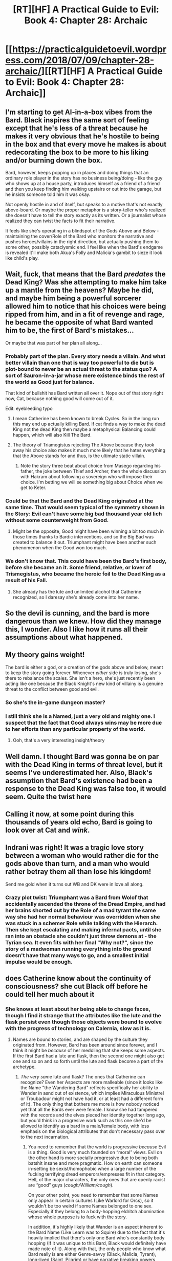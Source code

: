 #+TITLE: [RT][HF] A Practical Guide to Evil: Book 4: Chapter 28: Archaic

* [[https://practicalguidetoevil.wordpress.com/2018/07/09/chapter-28-archaic/][[RT][HF] A Practical Guide to Evil: Book 4: Chapter 28: Archaic]]
:PROPERTIES:
:Author: Zayits
:Score: 65
:DateUnix: 1531108860.0
:DateShort: 2018-Jul-09
:END:

** I'm starting to get AI-in-a-box vibes from the Bard. Black inspires the same sort of feeling except that he's less of a threat because he makes it very obvious that he's hostile to being in the box and that every move he makes is about redecorating the box to be more to his liking and/or burning down the box.

Bard, however, keeps popping up in places and doing things that an ordinary role player in the story has no business being/doing - like the guy who shows up at a house party, introduces himself as a friend of a friend and then you keep finding him walking upstairs or out into the garage, but he insists someone told him it was okay.

Not openly hostile in and of itself, but speaks to a motive that's not exactly above-board. Or maybe the proper metaphor is a story-teller who's realized she doesn't have to tell the story exactly as its written. Or a journalist whose realized they can twist the facts to fit their narrative.

It feels like she's operating in a blindspot of the Gods Above and Below - maintaining the cover/Role of the Bard who monitors the narrative and pushes heroes/villains in the right direction, but actually pushing them to some other, possibly cataclysmic end. I feel like when the Bard's endgame is revealed it'll make both Akua's Folly and Malicia's gambit to sieze it look like child's play.
:PROPERTIES:
:Author: JanusTheDoorman
:Score: 21
:DateUnix: 1531119597.0
:DateShort: 2018-Jul-09
:END:


** Wait, fuck, that means that the Bard /predates/ the Dead King? Was she attempting to make him take up a mantle from the heavens? Maybe he did, and maybe him being a powerful sorcerer allowed him to notice that his choices were being ripped from him, and in a fit of revenge and rage, he became the opposite of what Bard wanted him to be, the first of Bard's mistakes...

Or maybe that was part of her plan all along...
:PROPERTIES:
:Author: cyberdsaiyan
:Score: 20
:DateUnix: 1531111248.0
:DateShort: 2018-Jul-09
:END:

*** Probably part of the plan. Every story needs a villain. And what better villain than one that is way too powerful to die but is plot-bound to never be an actual threat to the status quo? A sort of Sauron-in-a-jar whose mere existence binds the rest of the world as Good just for balance.

That kind of bullshit has Bard written all over it. Nope out of that story right now, Cat, because nothing good will come out of it.

Edit: eyebleeding typo
:PROPERTIES:
:Author: TideofKhatanga
:Score: 33
:DateUnix: 1531116959.0
:DateShort: 2018-Jul-09
:END:

**** I mean Catherine has been known to break Cycles. So in the long run this may end up actually killing Bard. If cat finds a way to make the dead King not the dead King then maybe a metaphysical Balancing could happen, which will also Kill The Bard.
:PROPERTIES:
:Author: IDKWhoitis
:Score: 12
:DateUnix: 1531119618.0
:DateShort: 2018-Jul-09
:END:


**** The theory of Triamegistus rejecting The Above because they took away his choice also makes it much more likely that he hates everything that the Above stands for and thus, is the ultimate static villain.
:PROPERTIES:
:Author: cyberdsaiyan
:Score: 5
:DateUnix: 1531121241.0
:DateShort: 2018-Jul-09
:END:

***** Note the story three beat about choice from Masego regarding his father, the joke between Thief and Archer, then the whole discussion with Hakram about following a sovereign who will impose their choice. I'm betting we will se something big about Choice when we get to Keter.
:PROPERTIES:
:Author: Empiricist_or_not
:Score: 8
:DateUnix: 1531175993.0
:DateShort: 2018-Jul-10
:END:


*** Could be that the Bard and the Dead King originated at the same time. That would seem typical of the symmetry shown in the Story: Evil can't have some big bad thousand year old lich without some counterweight from Good.
:PROPERTIES:
:Author: Nic_Cage_DM
:Score: 8
:DateUnix: 1531122268.0
:DateShort: 2018-Jul-09
:END:

**** Might be the opposite, Good might have been winning a bit too much in those times thanks to Bardic interventions, and so the Big Bad was created to balance it out. Triumphant might have been another such phenomenon when the Good won too much.
:PROPERTIES:
:Author: cyberdsaiyan
:Score: 11
:DateUnix: 1531122938.0
:DateShort: 2018-Jul-09
:END:


*** We don't know that. This could have been the Bard's first body, before she became an it. Some friend, relative, or lover of Trismegistus, who became the heroic foil to the Dead King as a result of his Fall.
:PROPERTIES:
:Author: Frommerman
:Score: 7
:DateUnix: 1531167909.0
:DateShort: 2018-Jul-10
:END:

**** She already has the lute and unlimited alcohol that Catherine recognized, so I daresay she's already come into her name.
:PROPERTIES:
:Author: cyberdsaiyan
:Score: 3
:DateUnix: 1531194600.0
:DateShort: 2018-Jul-10
:END:


** So the devil is cunning, and the bard is more dangerous than we knew. How did they manage this, I wonder. Also I like how it runs all their assumptions about what happened.
:PROPERTIES:
:Author: over_who
:Score: 16
:DateUnix: 1531109896.0
:DateShort: 2018-Jul-09
:END:


** My theory gains weight!

The bard is either a god, or a creation of the gods above and below, meant to keep the story going forever. Whenever /either/ side is truly losing, she's there to rebalance the scales. She isn't a hero, she's just recently been acting like one because the Black Knight's new kind of villainy is a genuine threat to the conflict between good and evil.
:PROPERTIES:
:Author: Sarkavonsy
:Score: 12
:DateUnix: 1531120442.0
:DateShort: 2018-Jul-09
:END:

*** So she's the in-game dungeon master?
:PROPERTIES:
:Author: Rheklr
:Score: 9
:DateUnix: 1531127402.0
:DateShort: 2018-Jul-09
:END:


*** I still think she is a Named, just a very old and mighty one. I suspect that the fact that Good always wins may be more due to her efforts than any particular property of the world.
:PROPERTIES:
:Author: WalterTFD
:Score: 4
:DateUnix: 1531160181.0
:DateShort: 2018-Jul-09
:END:

**** Ooh, that's a very interesting insight/theory
:PROPERTIES:
:Author: xland44
:Score: 2
:DateUnix: 1531168304.0
:DateShort: 2018-Jul-10
:END:


** Well damn. I thought Bard was gonna be on par with the Dead King in terms of threat level, but it seems I've underestimated her. Also, Black's assumption that Bard's existence had been a response to the Dead King was false too, it would seem. Quite the twist here
:PROPERTIES:
:Author: HallowedThoughts
:Score: 10
:DateUnix: 1531119703.0
:DateShort: 2018-Jul-09
:END:


** Calling it now, at some point during this thousands of years old echo, Bard is going to look over at Cat and /wink/.
:PROPERTIES:
:Author: WalterTFD
:Score: 10
:DateUnix: 1531160342.0
:DateShort: 2018-Jul-09
:END:


** Indrani was right! It was a tragic love story between a woman who would rather die for the gods above than turn, and a man who would rather betray them all than lose his kingdom!

Send me gold when it turns out WB and DK were in love all along.
:PROPERTIES:
:Author: Ardvarkeating101
:Score: 9
:DateUnix: 1531137290.0
:DateShort: 2018-Jul-09
:END:

*** Crazy plot twist: Triumphant was a Bard from Wolof that accidentally ascended the throne of the Dread Empire, and had her brains shorted out by the Role of a mad tyrant the same way she had her normal behaviour was overridden when she was stuck in a schemer Role while talking with the Hierarch. Then she kept escalating and making infernal pacts, until she ran into an obstacle she couldn't just throw demons at - the Tyrian sea. It even fits with her final "Why not?", since the story of a madwoman running everything into the ground doesn't have that many ways to go, and a smallest initial impulse would be enough.
:PROPERTIES:
:Author: Zayits
:Score: 6
:DateUnix: 1531146623.0
:DateShort: 2018-Jul-09
:END:


** does Catherine know about the continuity of consciousness? she cut Black off before he could tell her much about it
:PROPERTIES:
:Author: Taborask
:Score: 6
:DateUnix: 1531113333.0
:DateShort: 2018-Jul-09
:END:

*** She knows at least about her being able to change faces, though I find it strange that the attributes like the lute and the flask persist even though those objects were bound to evolve with the progress of technology on Calernia, slow as it is.
:PROPERTIES:
:Author: Zayits
:Score: 8
:DateUnix: 1531116180.0
:DateShort: 2018-Jul-09
:END:

**** Names are bound to stories, and are shaped by the culture they originated from. However, Bard has been around since forever, and I think it might be /because/ of her meddling that she keeps some aspects. If the first Bard had a lute and flask, then the second one might also get one and so on and so forth until the lute and flask become a part of the archetype.
:PROPERTIES:
:Author: HeWhoBringsDust
:Score: 6
:DateUnix: 1531123229.0
:DateShort: 2018-Jul-09
:END:

***** /The very same/ lute and flask? The ones that Catherine can recognize? Even her Aspects are more malleable (since it looks like the Name "the Wandering Bard" reflects specifically her ability to Wander in asnd out of existence, which implies Miraculous Ministrel or Troubadour might not have had it, or at least had a different form of it). The only thing that bothers me more is how nobody noticed yet that all the Bards ever were female. I know she had tampered with the records and the elves pieced her identity together long ago, but you'd think in a progresive work such as this one she'd be allowed to identify as a bard in a male/female body, with less emphasis on the biological attributes that don't necessary pass over to the next incarnation.
:PROPERTIES:
:Author: Zayits
:Score: 1
:DateUnix: 1531125347.0
:DateShort: 2018-Jul-09
:END:

****** You need to remember that the world is progressive /because/ Evil is a thing. Good is very much founded on “moral” views. Evil on the other hand is more socially progressive due to being both batshit insane and more pragmatic. How on earth can someone in-setting be sexist/homophobic when a large number of the fucking terrifying dread emperors/empresses fit in that category. Hell, of the major characters, the only ones that are openly racist are “good” guys (/cough/William/cough/).

On your other point, you need to remember that some Names only appear in certain cultures (Like Warlord for Orcs), so it wouldn't be too weird if some Names belonged to one sex. Especially if they belong to a body-hopping eldritch abomination whose whole purpose is to fuck with the story.

In addition, it's highly likely that Wander is an aspect inherent to the Bard Name (Like Learn was to Squire) due to the fact that it's heavily implied that there's only one Bard who's constantly body hopping (If it was unique to this Bard, Black would definitely have made note of it). Along with that, the only people who know what Bard really is are either Genre-savvy (Black, Malicia, Tyrant), long-lived (Saint, Pilgrim) or have narrative breaking powers (Hierarch). To a normal peasant she'd just be another Bard.
:PROPERTIES:
:Author: HeWhoBringsDust
:Score: 6
:DateUnix: 1531126160.0
:DateShort: 2018-Jul-09
:END:

******* u/Zayits:
#+begin_quote
  You need to remember that the world is progressive because Evil is a thing. Good is very much founded on “moral” views.
#+end_quote

[[https://practicalguidetoevil.wordpress.com/2017/08/14/heroic-interlude-injunction/][Even Hanno is able to tell that Good societies progress despite the teaching of the Gods Above not changing.]] Things like slavery were viewed as a necessary evil in ancient Calernia. He may be a tool, but he's very much observant.

As for Evil polities being more progressive, remember [[https://practicalguidetoevil.wordpress.com/2015/11/04/prologue-2/#comment-719][that Praes doesn't use it is more the exception than the rule, and a direct consequence of being on the bad end of that stick when they were under Miezan occupation.]] There are places like Stygia or Grey Eyries in any place where an Evil society becomes stable.

Regarding a Name being limited by its culture - while there were possibilities to play it that way, demonstrating how a different (maybe priestly?) Role sheped itself into Wandering Bard, since Black remarked that the very word used as a Name might have changed its meaning along the way, what the Woe are looking at looks like a fully formed Bard as we know her. Down to the instrument, which /definitely/ should have evolved over time (just google "lute evolution" to see what I mean).

Also, while Wander is definitely something she's used to and tied deep enough into the narrative to create and undo her body whenever it's convenient, I wonder whether the initial versions, with less narrative weight, would be capable of exactly that. It could have started as something like Fortunate Fool's Providence-assisted movement. Alternatively, different versions may have been tailored by the Heavens to have powers relevant to their story: Wandering Bard places emphasis on being in the right place at the right time (boosting Wander to teleportation), Miraculous Ministrel has more misic-related powers (like extending her suggestion-Speaking to her melodies, literally setting the tone of the Story, something like that?
:PROPERTIES:
:Author: Zayits
:Score: 5
:DateUnix: 1531133040.0
:DateShort: 2018-Jul-09
:END:

******** Nah, what I'm talking about is that since the Bard has been around forever, she's been around long enough to have had some influence on her Name. That or it may be one of those “how you think of yourself influences your appearance” thing that Names have (Like how Cat is always short and has a limp, Masego being fatter/thinner than logical, Black and crew being younger) except because she's been around forever she's stopped thinking of herself as who she once /was/ and only truly identifies as the Bard, meaning that the lite and flask are the closest thing to a proper self-perception she has.

Also, maybe the random teleporting to story-relevant locations is inherent to the Bard Name rather than being an aspect? Idk, Bard herself breaks a lot of Name rules
:PROPERTIES:
:Author: HeWhoBringsDust
:Score: 2
:DateUnix: 1531146651.0
:DateShort: 2018-Jul-09
:END:


******* Tons of Praesi are explicitly racist against Orcs, Goblins, and Callowans, as well as whatever Black is iirc.
:PROPERTIES:
:Author: Sampatrick15
:Score: 3
:DateUnix: 1531137839.0
:DateShort: 2018-Jul-09
:END:

******** Yeah, but everyone basically agrees that the Praesi (more specifically the “old” breed of evil) are assholes. The “new” breed (Malicia we al. including the legion) are making great strides
:PROPERTIES:
:Author: HeWhoBringsDust
:Score: 1
:DateUnix: 1531145864.0
:DateShort: 2018-Jul-09
:END:

********* They are an outlier: Evil in general isn't any more progressive than Good. Besides, the initial mention of that word was just a setup for an "I identify as a Bard" joke, and was directed toward the Practical Guide to Evil itself.

And now I feel dirty for explaining the joke. To be fair, it worked better with Dread Emperor Tenebrous.
:PROPERTIES:
:Author: Zayits
:Score: 2
:DateUnix: 1531146934.0
:DateShort: 2018-Jul-09
:END:

********** Actually, Evil in general is more progressive. Every race on Calernia is racist against every other races, but Procer is shown to be much more sexist than Praes.
:PROPERTIES:
:Author: werafdsaew
:Score: 1
:DateUnix: 1531156871.0
:DateShort: 2018-Jul-09
:END:

*********** Um, what do you think indicates that?
:PROPERTIES:
:Author: Zayits
:Score: 2
:DateUnix: 1531158355.0
:DateShort: 2018-Jul-09
:END:


*********** Procer isn't particularly sexist, with them Princes and Princesses running everything. They have however particularly strong opinions on the topic of what is proper for people to wear dependin on sex.

But they don't come anywhere close to the goblins or drows when it comes to sexism and racism. Both evil nations by the way, though elves in general have been shown to be less than tolerant.
:PROPERTIES:
:Author: TideofKhatanga
:Score: 2
:DateUnix: 1531203227.0
:DateShort: 2018-Jul-10
:END:


*********** Where
:PROPERTIES:
:Author: Sampatrick15
:Score: 1
:DateUnix: 1531172055.0
:DateShort: 2018-Jul-10
:END:


**** I mean I don't know how much better flask technology can really get.

"This baby's got 10,000 horsepower and laser sighting!"
:PROPERTIES:
:Author: stevedoesIP
:Score: 4
:DateUnix: 1531154841.0
:DateShort: 2018-Jul-09
:END:

***** A copper flask is an outlier in the period where copper is considered fitting to be included in a king's garments; a less demonstrably expensive option would be a wineskin or a clay jug.
:PROPERTIES:
:Author: Zayits
:Score: 2
:DateUnix: 1531158707.0
:DateShort: 2018-Jul-09
:END:


**** Bard might very well be influential enough that nobody ever invents a better lute/flask, keeping herself current by freezing the world.
:PROPERTIES:
:Author: WalterTFD
:Score: 1
:DateUnix: 1531160242.0
:DateShort: 2018-Jul-09
:END:


** u/serge_cell:
#+begin_quote
  Among those present in the great crypt where the entombment took place was the young man I was fairly sure became the Dead King. Not because of anything he did, but because of who was talking to him. The face I didn't recognize, I'd admit. But the shoddy lute and the flask? Those I'd recognize anywhere.
#+end_quote

Dead King could have been created by Bard.

My theory that "Good" Gods are just faction of Evil Gods is getting some support.
:PROPERTIES:
:Author: serge_cell
:Score: 2
:DateUnix: 1531136316.0
:DateShort: 2018-Jul-09
:END:


** Hakram remains the MVP of this story.
:PROPERTIES:
:Author: CeruleanTresses
:Score: 2
:DateUnix: 1531203272.0
:DateShort: 2018-Jul-10
:END:
